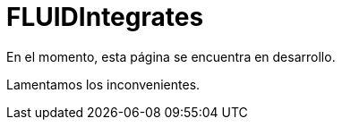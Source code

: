 :slug: fluidintegrates/
:description: TODO
:keywords: TODO
:eth: no

= FLUIDIntegrates

En el momento, esta página se encuentra en desarrollo.

Lamentamos los inconvenientes.
